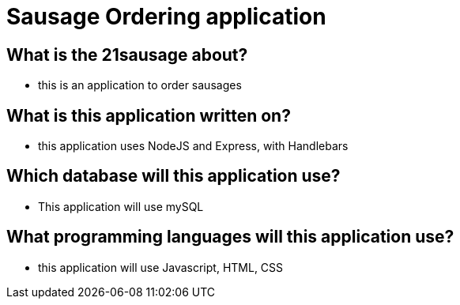 # Sausage Ordering application

## What is the 21sausage about?
- this is an application to order sausages

## What is this application written on?
- this application uses NodeJS and Express, with Handlebars

## Which database will this application use?
- This application will use mySQL

## What programming languages will this application use?
- this application will use Javascript, HTML, CSS
